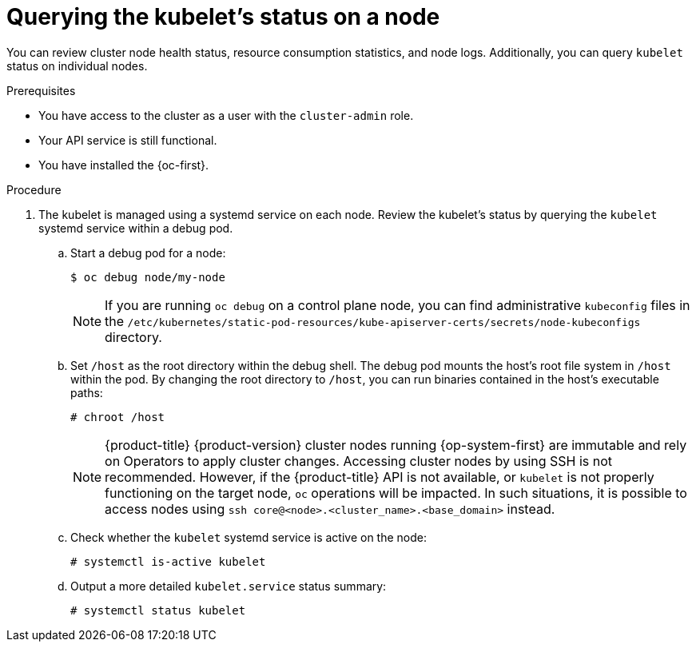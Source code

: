 // Module included in the following assemblies:
//
// * support/troubleshooting/verifying-node-health.adoc

:_content-type: PROCEDURE
[id="querying-kubelet-status-on-a-node_{context}"]
= Querying the kubelet's status on a node

You can review cluster node health status, resource consumption statistics, and node logs. Additionally, you can query `kubelet` status on individual nodes.

.Prerequisites

* You have access to the cluster as a user with the `cluster-admin` role.
* Your API service is still functional.
* You have installed the {oc-first}.

.Procedure

. The kubelet is managed using a systemd service on each node. Review the kubelet's status by querying the `kubelet` systemd service within a debug pod.
.. Start a debug pod for a node:
+
[source,terminal]
----
$ oc debug node/my-node
----
+
[NOTE]
====
If you are running `oc debug` on a control plane node, you can find administrative `kubeconfig` files in the `/etc/kubernetes/static-pod-resources/kube-apiserver-certs/secrets/node-kubeconfigs` directory.
====
+
.. Set `/host` as the root directory within the debug shell. The debug pod mounts the host's root file system in `/host` within the pod. By changing the root directory to `/host`, you can run binaries contained in the host's executable paths:
+
[source,terminal]
----
# chroot /host
----
+
[NOTE]
====
{product-title} {product-version} cluster nodes running {op-system-first} are immutable and rely on Operators to apply cluster changes. Accessing cluster nodes by using SSH is not recommended. However, if the {product-title} API is not available, or `kubelet` is not properly functioning on the target node, `oc` operations will be impacted. In such situations, it is possible to access nodes using `ssh core@<node>.<cluster_name>.<base_domain>` instead.
====
+
.. Check whether the `kubelet` systemd service is active on the node:
+
[source,terminal]
----
# systemctl is-active kubelet
----
+
.. Output a more detailed `kubelet.service` status summary:
+
[source,terminal]
----
# systemctl status kubelet
----
